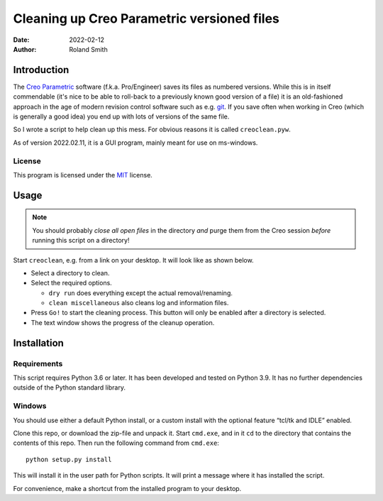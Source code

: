Cleaning up Creo Parametric versioned files
###########################################

:date: 2022-02-12
:author: Roland Smith

.. Last modified: 2022-02-12T00:42:33+0100


Introduction
============

The `Creo Parametric`_ software (f.k.a. Pro/Engineer) saves its files as numbered
versions. While this is in itself commendable (it's nice to be able to
roll-back to a previously known good version of a file) it is an old-fashioned
approach in the age of modern revision control software such as e.g. git_.
If you save often when working in Creo (which is generally a good idea) you
end up with lots of versions of the same file.

.. _Creo Parametric: http://www.ptc.com/cad/3d-cad/creo-parametric
.. _git: http://git-scm.com/

So I wrote a script to help clean up this mess. For obvious reasons it is
called ``creoclean.pyw``.

As of version 2022.02.11, it is a GUI program, mainly meant for use on
ms-windows.


License
-------

This program is licensed under the `MIT`_ license.

.. _MIT: http://opensource.org/licenses/MIT


Usage
=====

.. NOTE::

    You should probably *close all open files* in the directory *and* purge
    them from the Creo session *before* running this script on a directory!

Start ``creoclean``, e.g. from a link on your desktop. It will look like as
shown below.

.. image:: screenshot.png
    :alt: screenshot of the GUI
    :width: 100%

* Select a directory to clean.
* Select the required options.

  * ``dry run`` does everything except the actual removal/renaming.
  * ``clean miscellaneous`` also cleans log and information files.

* Press ``Go!`` to start the cleaning process. This button will only be
  enabled after a directory is selected.
* The text window shows the progress of the cleanup operation.


Installation
============

Requirements
------------

This script requires Python 3.6 or later. It has been developed and tested on
Python 3.9.  It has no further dependencies outside of the Python standard
library.

Windows
-------

You should use either a default Python install, or a custom install with the
optional feature “tcl/tk and IDLE” enabled.

Clone this repo, or download the zip-file and unpack it.
Start ``cmd.exe``, and in it ``cd`` to the directory that contains the
contents of this repo.
Then run the following command from ``cmd.exe``::

    python setup.py install

This will install it in the user path for Python scripts.
It will print a message where it has installed the script.

For convenience, make a shortcut from the installed program to your desktop.
